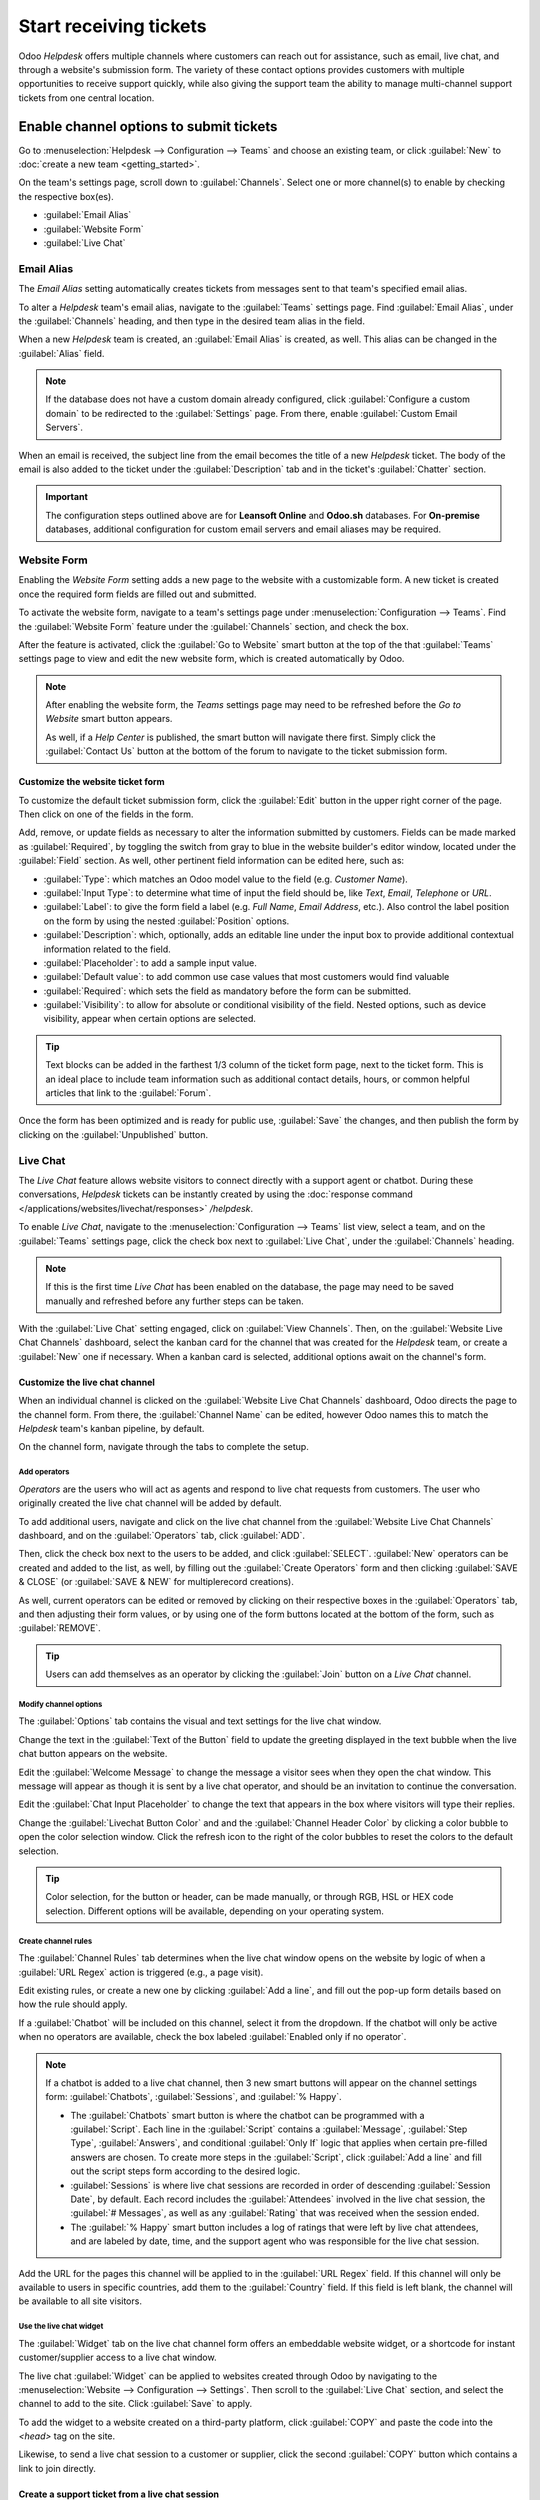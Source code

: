 =======================
Start receiving tickets
=======================

Odoo *Helpdesk* offers multiple channels where customers can reach out for assistance, such as
email, live chat, and through a website's submission form. The variety of these contact options
provides customers with multiple opportunities to receive support quickly, while also giving the
support team the ability to manage multi-channel support tickets from one central location.

Enable channel options to submit tickets
========================================

Go to :menuselection:`Helpdesk --> Configuration --> Teams` and choose an existing team, or click
:guilabel:`New` to :doc:`create a new team <getting_started>`.

On the team's settings page, scroll down to :guilabel:`Channels`. Select one or more channel(s) to
enable by checking the respective box(es).

- :guilabel:`Email Alias`
- :guilabel:`Website Form`
- :guilabel:`Live Chat`

Email Alias
-----------

The *Email Alias* setting automatically creates tickets from messages sent to that team's
specified email alias.

To alter a *Helpdesk* team's email alias, navigate to the :guilabel:`Teams` settings page. Find
:guilabel:`Email Alias`, under the :guilabel:`Channels` heading, and then type in the desired team
alias in the field.

When a new *Helpdesk* team is created, an :guilabel:`Email Alias` is created, as well. This alias
can be changed in the :guilabel:`Alias` field.

.. note::
   If the database does not have a custom domain already configured, click :guilabel:`Configure a
   custom domain` to be redirected to the :guilabel:`Settings` page. From there, enable
   :guilabel:`Custom Email Servers`.

.. image:: receiving_tickets/receiving-tickets-email-alias.png
   :align: center
   :alt: View of the settings page of a helpdesk team emphasizing the email alias feature in Odoo
         Helpdesk.

When an email is received, the subject line from the email becomes the title of a new *Helpdesk*
ticket. The body of the email is also added to the ticket under the :guilabel:`Description` tab and
in the ticket's :guilabel:`Chatter` section.

.. important::
   The configuration steps outlined above are for **Leansoft Online** and **Odoo.sh** databases. For
   **On-premise** databases, additional configuration for custom email servers and email aliases
   may be required.

Website Form
------------

Enabling the *Website Form* setting adds a new page to the website with a customizable
form. A new ticket is created once the required form fields are filled out and submitted.

To activate the website form, navigate to a team's settings page under :menuselection:`Configuration
--> Teams`. Find the :guilabel:`Website Form` feature under the :guilabel:`Channels` section, and
check the box.

After the feature is activated, click the :guilabel:`Go to Website` smart button at the top of the
that :guilabel:`Teams` settings page to view and edit the new website form, which is created
automatically by Odoo.

.. note::
   After enabling the website form, the *Teams* settings page may need to be refreshed before the
   *Go to Website* smart button appears.

   As well, if a *Help Center* is published, the smart button will navigate there first. Simply click
   the :guilabel:`Contact Us` button at the bottom of the forum to navigate to the ticket submission
   form.

.. image:: receiving_tickets/receiving-tickets-go-to-website.png
   :align: center
   :alt: View of the settings page of a helpdesk team emphasizing the Go to Website button in
         Odoo Helpdesk.

Customize the website ticket form
~~~~~~~~~~~~~~~~~~~~~~~~~~~~~~~~~

To customize the default ticket submission form, click the :guilabel:`Edit` button in the upper
right corner of the page. Then click on one of the fields in the form.

Add, remove, or update fields as necessary to alter the information submitted by customers. Fields
can be made marked as :guilabel:`Required`, by toggling the switch from gray to blue in the website
builder's editor window, located under the :guilabel:`Field` section. As well, other pertinent field
information can be edited here, such as:

- :guilabel:`Type`: which matches an Odoo model value to the field (e.g. `Customer Name`).
- :guilabel:`Input Type`: to determine what time of input the field should be, like `Text`, `Email`,
  `Telephone` or `URL`.
- :guilabel:`Label`: to give the form field a label (e.g. `Full Name`, `Email Address`, etc.). Also
  control the label position on the form by using the nested :guilabel:`Position` options.
- :guilabel:`Description`: which, optionally, adds an editable line under the input box to provide
  additional contextual information related to the field.
- :guilabel:`Placeholder`: to add a sample input value.
- :guilabel:`Default value`: to add common use case values that most customers would find valuable
- :guilabel:`Required`: which sets the field as mandatory before the form can be submitted.
- :guilabel:`Visibility`: to allow for absolute or conditional visibility of the field. Nested
  options, such as device visibility, appear when certain options are selected.

.. tip::
   Text blocks can be added in the farthest 1/3 column of the ticket form page, next to the ticket
   form. This is an ideal place to include team information such as additional contact details,
   hours, or common helpful articles that link to the :guilabel:`Forum`.

.. image:: receiving_tickets/receiving-tickets-web-form.png
   :align: center
   :alt: View of the unpublished website form to submit a ticket for Odoo Helpdesk.

Once the form has been optimized and is ready for public use, :guilabel:`Save` the changes, and then
publish the form by clicking on the :guilabel:`Unpublished` button.

Live Chat
---------

The *Live Chat* feature allows website visitors to connect directly with a support agent or chatbot.
During these conversations, *Helpdesk* tickets can be instantly created by using the
:doc:`response command </applications/websites/livechat/responses>` `/helpdesk`.

To enable *Live Chat*, navigate to the :menuselection:`Configuration --> Teams` list view, select a
team, and on the :guilabel:`Teams` settings page, click the check box next to :guilabel:`Live Chat`,
under the :guilabel:`Channels` heading.

.. note::
   If this is the first time *Live Chat* has been enabled on the database, the page may need to be
   saved manually and refreshed before any further steps can be taken.

With the :guilabel:`Live Chat` setting engaged, click on :guilabel:`View Channels`. Then, on the
:guilabel:`Website Live Chat Channels` dashboard, select the kanban card for the channel that was
created for the *Helpdesk* team, or create a :guilabel:`New` one if necessary. When a kanban card is
selected, additional options await on the channel's form.

Customize the live chat channel
~~~~~~~~~~~~~~~~~~~~~~~~~~~~~~~

When an individual channel is clicked on the :guilabel:`Website Live Chat Channels` dashboard, Odoo
directs the page to the channel form. From there, the :guilabel:`Channel Name` can be edited,
however Odoo names this to match the *Helpdesk* team's kanban pipeline, by default.

.. example::
   If a *Helpdesk* team is named `Customer Care`, a *Live Chat* channel will be created with the
   same name.

   .. image:: receiving_tickets/receiving-tickets-live-chat-join-channel.png
      :align: center
      :alt: View of the kanban cards for the available Live Chat channels.

On the channel form, navigate through the tabs to complete the setup.

Add operators
*************

*Operators* are the users who will act as agents and respond to live chat requests from customers.
The user who originally created the live chat channel will be added by default.

To add additional users, navigate and click on the live chat channel from the :guilabel:`Website
Live Chat Channels` dashboard, and on the :guilabel:`Operators` tab, click :guilabel:`ADD`.

Then, click the check box next to the users to be added, and click :guilabel:`SELECT`.
:guilabel:`New` operators can be created and added to the list, as well, by filling out the
:guilabel:`Create Operators` form and then clicking :guilabel:`SAVE & CLOSE` (or :guilabel:`SAVE &
NEW` for multiplerecord creations).

As well, current operators can be edited or removed by clicking on their respective boxes in the
:guilabel:`Operators` tab, and then adjusting their form values, or by using one of the form buttons
located at the bottom of the form, such as :guilabel:`REMOVE`.

.. tip::
   Users can add themselves as an operator by clicking the :guilabel:`Join` button on a *Live Chat*
   channel.

Modify channel options
**********************

The :guilabel:`Options` tab contains the visual and text settings for the live chat window.

Change the text in the :guilabel:`Text of the Button` field to update the greeting displayed in the
text bubble when the live chat button appears on the website.

Edit the :guilabel:`Welcome Message` to change the message a visitor sees when they open the chat
window. This message will appear as though it is sent by a live chat operator, and should be an
invitation to continue the conversation.

Edit the :guilabel:`Chat Input Placeholder` to change the text that appears in the box where
visitors will type their replies.

Change the :guilabel:`Livechat Button Color` and and the :guilabel:`Channel Header Color` by
clicking a color bubble to open the color selection window. Click the refresh icon to the right of
the color bubbles to reset the colors to the default selection.

.. tip::
   Color selection, for the button or header, can be made manually, or through RGB, HSL or HEX code
   selection. Different options will be available, depending on your operating system.

Create channel rules
********************

The :guilabel:`Channel Rules` tab determines when the live chat window opens on the website by logic
of when a :guilabel:`URL Regex` action is triggered (e.g., a page visit).

Edit existing rules, or create a new one by clicking :guilabel:`Add a line`, and fill out the pop-up
form details based on how the rule should apply.

If a :guilabel:`Chatbot` will be included on this channel, select it from the dropdown. If the
chatbot will only be active when no operators are available, check the box labeled
:guilabel:`Enabled only if no operator`.

.. note::
   If a chatbot is added to a live chat channel, then 3 new smart buttons will appear on the channel
   settings form: :guilabel:`Chatbots`, :guilabel:`Sessions`, and :guilabel:`% Happy`.

   - The :guilabel:`Chatbots` smart button is where the chatbot can be programmed with a
     :guilabel:`Script`. Each line in the :guilabel:`Script` contains a :guilabel:`Message`,
     :guilabel:`Step Type`, :guilabel:`Answers`, and conditional :guilabel:`Only If` logic that
     applies when certain pre-filled answers are chosen. To create more steps in the
     :guilabel:`Script`, click :guilabel:`Add a line` and fill out the script steps form according
     to the desired logic.
   - :guilabel:`Sessions` is where live chat sessions are recorded in order of descending
     :guilabel:`Session Date`, by default. Each record includes the :guilabel:`Attendees` involved
     in the live chat session, the :guilabel:`# Messages`, as well as any :guilabel:`Rating` that
     was received when the session ended.
   - The :guilabel:`% Happy` smart button includes a log of ratings that were left by live chat
     attendees, and are labeled by date, time, and the support agent who was responsible for the
     live chat session.

Add the URL for the pages this channel will be applied to in the :guilabel:`URL Regex` field. If
this channel will only be available to users in specific countries, add them to the
:guilabel:`Country` field. If this field is left blank, the channel will be available to all site
visitors.

.. image:: receiving_tickets/receiving-tickets-channel-rules.png
   :align: center
   :alt: View of the kanban cards for the available Live Chat channels.

Use the live chat widget
************************

The :guilabel:`Widget` tab on the live chat channel form offers an embeddable website widget, or a
shortcode for instant customer/supplier access to a live chat window.

The live chat :guilabel:`Widget` can be applied to websites created through Odoo by navigating to
the :menuselection:`Website --> Configuration --> Settings`. Then scroll to the :guilabel:`Live
Chat` section, and select the channel to add to the site. Click :guilabel:`Save` to apply.

To add the widget to a website created on a third-party platform, click :guilabel:`COPY` and paste
the code into the `<head>` tag on the site.

Likewise, to send a live chat session to a customer or supplier, click the second :guilabel:`COPY`
button which contains a link to join directly.

Create a support ticket from a live chat session
~~~~~~~~~~~~~~~~~~~~~~~~~~~~~~~~~~~~~~~~~~~~~~~~

Once live chat is enabled, operators will be able to communicate with site visitors in real time.

During the conversation, an operator can use the shortcut :doc:`command
</applications/websites/livechat/responses>` `/helpdesk` to create a ticket without leaving
the chat window. The transcript from the conversation will be added to the new ticket, under the
:guilabel:`Description` tab.

Prioritizing tickets
====================

All tickets include a :guilabel:`Priority` field. The highest priority tickets will appear at the
top of the kanban and list views.

.. image:: receiving_tickets/receiving-tickets-priority.png
   :align: center
   :alt: View of a team's kanban view and the prioritized tasks in Odoo Helpdesk.

The priority levels are represented by stars:

   - 0 stars = *Low Priority*
   - 1 star = *Medium Priority*
   - 2 stars = *High Priority*
   - 3 stars = *Urgent*

Tickets will be set to low priority (0 stars) by default. To change the priority level, select the
appropriate number of stars on the kanban card, or on the ticket.

.. warning::
   As priority levels can be used as criteria for assigning :doc:`SLAs <sla>`, changing the priority
   level of a ticket can alter the :abbr:`SLA (Service Level Agreement)` deadline.

.. seealso::
   - :doc:`/applications/services/helpdesk/advanced/close_tickets`
   - :doc:`/applications/general/email_communication/email_servers`
   - :doc:`/applications/websites/livechat`
